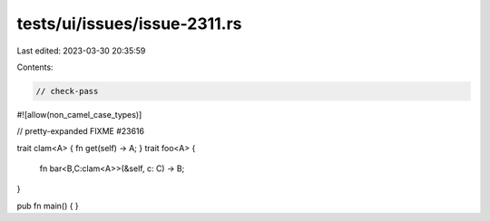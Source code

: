 tests/ui/issues/issue-2311.rs
=============================

Last edited: 2023-03-30 20:35:59

Contents:

.. code-block:: rs

    // check-pass
#![allow(non_camel_case_types)]

// pretty-expanded FIXME #23616

trait clam<A> { fn get(self) -> A; }
trait foo<A> {
   fn bar<B,C:clam<A>>(&self, c: C) -> B;
}

pub fn main() { }


